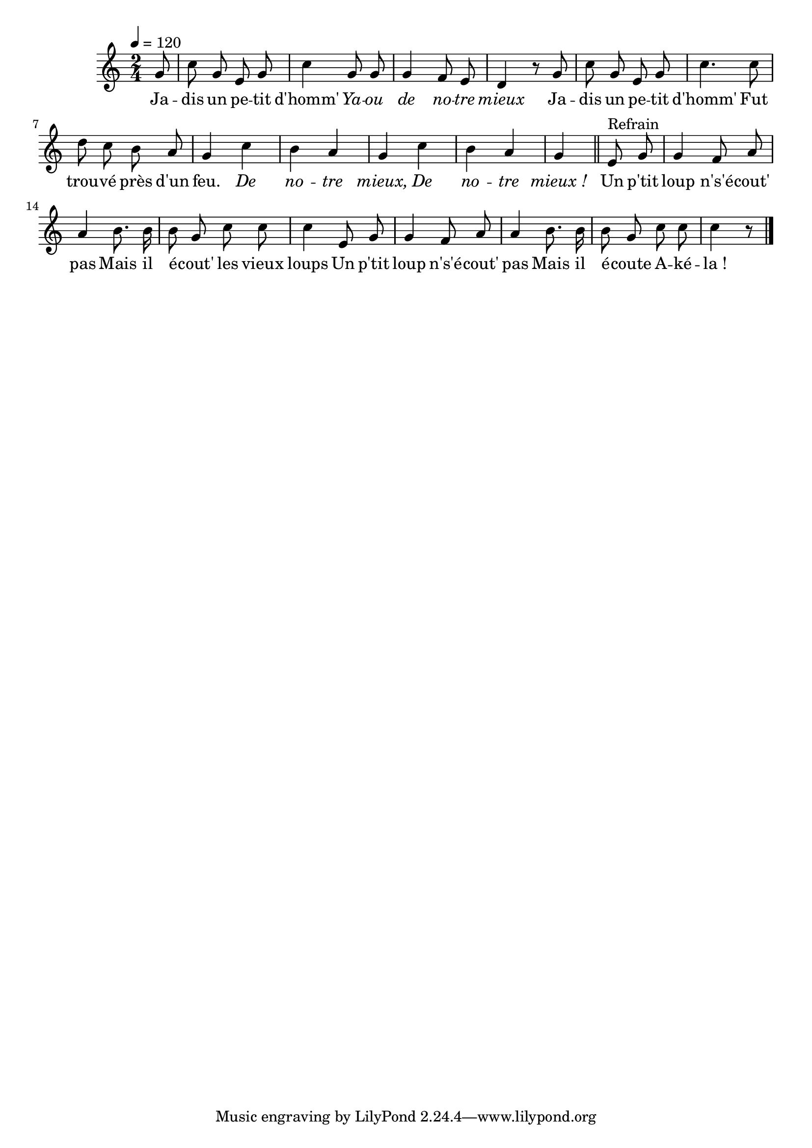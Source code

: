 \version "2.18"

italique = { \override Score . LyricText #'font-shape = #'italic }

roman = { \override Score . LyricText #'font-shape = #'roman }

\score {
  \new Staff <<
    \set Staff.midiInstrument = "flute"
    \relative c'' {
      \autoBeamOff
      \tempo 4=120
      \time 2/4
      \partial 8
      g8 | c g e g | c4 g8 g | g4 f8 e | d4 r8
      g8 | c g e g | c4. c8 | d c b a | g4 c | b a | g c | b a | g
      \bar "||"
      e8^"Refrain" g | g4 f8 a | a4 b8. b16 | b8 g c c | c4
      e,8 g | g4 f8 a | a4 b8. b16 | b8 g c c | c4 r8
      \bar "|."
    }
    \addlyrics {
      Ja -- dis un pe -- tit d'homm'
      \italique
      Ya -- ou de no -- tre mieux
      \roman
      Ja -- dis un pe -- tit d'homm'
      Fut trou -- vé près d'un feu.
      \italique
      De no -- tre mieux,
      De no -- tre mieux_!
      \roman
      Un p'tit loup n's'é -- cout' pas
      Mais il é -- cout' les vieux loups
      Un p'tit loup n's'é -- cout' pas
      Mais il é -- coute A -- ké -- la_!
    }
  >>
  \layout{}
  \midi{}
}
